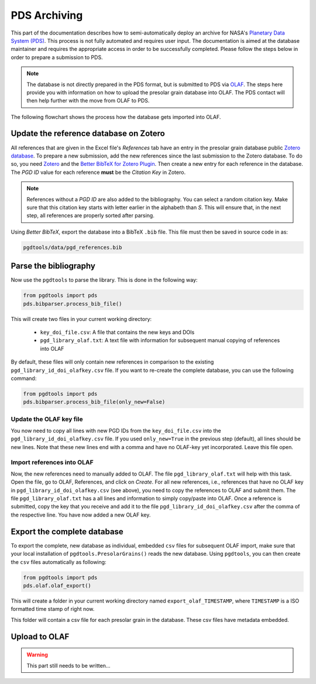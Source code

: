 =============
PDS Archiving
=============

This part of the documentation describes how to semi-automatically
deploy an archive for NASA's `Planetary Data System (PDS) <https://pds.nasa.gov/>`_.
This process is not fully automated and requires user input.
The documentation is aimed at the database maintainer and requires the appropriate access
in order to be successfully completed.
Please follow the steps below in order to prepare a submission to PDS.

.. note::
    The database is not directly prepared in the PDS format,
    but is submitted to PDS via `OLAF <https://sbnapps.psi.edu/olaf-node>`_.
    The steps here provide you with information on how to upload the
    presolar grain database into OLAF.
    The PDS contact will then help further with the move from OLAF to PDS.

The following flowchart shows the process how the database gets imported into OLAF.

.. mermaid::
    :align: center

    graph TD
        A(Update Zotero bibliography) --> |Copy bibliography to repo| B{Parse the bib file}
        B --> |Open generated output| C(Import new references into OLAF)
        C --> D(Save OLAF Keys into keyfile)
        D --> E{Export Database\n ready for OLAF\n import}
        E --> F(Import Database into OLAF\n and contact PDS contact)

---------------------------------------
Update the reference database on Zotero
---------------------------------------

All references that are given in the Excel file's `References` tab
have an entry in the presolar grain database public
`Zotero database <https://www.zotero.org/groups/4928655/presolar_grain_database>`_.
To prepare a new submission,
add the new references since the last submission to the Zotero database.
To do so,
you need `Zotero <https://www.zotero.org>`_
and the
`Better BibTeX for Zotero Plugin <https://retorque.re/zotero-better-bibtex/>`_.
Then create a new entry for each reference in the database.
The `PGD ID` value for each reference **must** be
the `Citation Key` in Zotero.

.. note::

    References without a `PGD ID` are also added to the bibliography.
    You can select a random citation key.
    Make sure that this citation key starts with letter earlier in the alphabeth than `S`.
    This will ensure that, in the next step, all references are properly sorted after parsing.

Using `Better BibTeX`, export the database into a BibTeX ``.bib`` file.
This file must then be saved in source code in as:

.. code-block::

    pgdtools/data/pgd_references.bib

----------------------
Parse the bibliography
----------------------

Now use the ``pgdtools`` to parse the library.
This is done in the following way:

.. code-block:: python

    from pgdtools import pds
    pds.bibparser.process_bib_file()

This will create two files in your current working directory:

  - ``key_doi_file.csv``: A file that contains the new keys and DOIs
  - ``pgd_library_olaf.txt``: A text file with information for subsequent manual copying of references into OLAF

By default, these files will only contain new references
in comparison to the existing ``pgd_library_id_doi_olafkey.csv`` file.
If you want to re-create the complete database,
you can use the following command:

.. code-block:: python

    from pgdtools import pds
    pds.bibparser.process_bib_file(only_new=False)

........................
Update the OLAF key file
........................

You now need to copy all lines with new PGD IDs from the ``key_doi_file.csv``
into the ``pgd_library_id_doi_olafkey.csv`` file.
If you used ``only_new=True`` in the previous step (default),
all lines should be new lines.
Note that these new lines end with a comma and have no OLAF-key yet incorporated.
Leave this file open.

...........................
Import references into OLAF
...........................

Now, the new references need to manually added to OLAF.
The file ``pgd_library_olaf.txt`` will help with this task.
Open the file,
go to OLAF, References, and click on `Create`.
For all new references,
i.e., references that have no OLAF key in ``pgd_library_id_doi_olafkey.csv`` (see above),
you need to copy the references to OLAF and submit them.
The file ``pgd_library_olaf.txt`` has a all lines and information to simply copy/paste into OLAF.
Once a reference is submitted,
copy the key that you receive and add it to the file ``pgd_library_id_doi_olafkey.csv``
after the comma of the respective line.
You have now added a new OLAF key.

----------------------------
Export the complete database
----------------------------

To export the complete, new database as individual, embedded ``csv`` files for subsequent OLAF import,
make sure that your local installation of ``pgdtools.PresolarGrains()`` reads the new database.
Using ``pgdtools``,
you can then create the ``csv`` files automatically as following:

.. code-block:: python

    from pgdtools import pds
    pds.olaf.olaf_export()

This will create a folder in your current working directory
named ``export_olaf_TIMESTAMP``,
where ``TIMESTAMP`` is a ISO formatted time stamp of right now.

This folder will contain a csv file for each presolar grain in the database.
These csv files have metadata embedded.

--------------
Upload to OLAF
--------------

.. warning::

    This part still needs to be written...
